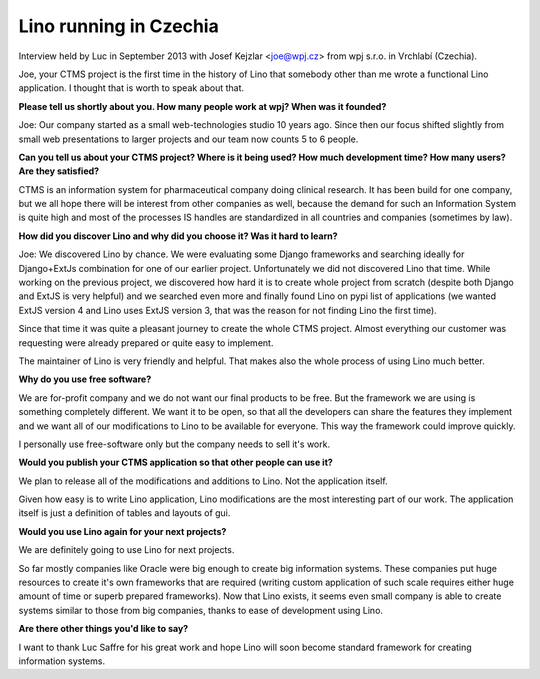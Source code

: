 Lino running in Czechia
-----------------------

Interview held by Luc in September 2013 with Josef Kejzlar
<joe@wpj.cz> from wpj s.r.o. in Vrchlabí (Czechia).

Joe, your CTMS project is the first time in the history of Lino that
somebody other than me wrote a functional Lino application. I thought
that is worth to speak about that.

**Please tell us shortly about you. 
How many people work at wpj? 
When was it founded?**

Joe: Our company started as a small web-technologies studio 10 years ago. 
Since then our focus shifted slightly from small web presentations to larger 
projects and our team now counts 5 to 6 people.

**Can you tell us about your CTMS project? Where is it being used? How
much development time? How many users? Are they satisfied?**

CTMS is an information system for pharmaceutical company doing clinical 
research. It has been build for one company, but we all hope there will 
be interest from other companies as well, because the demand for such an
Information System is quite high and most of the processes IS handles 
are standardized in all countries and companies (sometimes by law).


**How did you discover Lino and why did you choose it? Was it hard to
learn?**

Joe: 
We discovered Lino by chance. 
We were evaluating some Django frameworks and searching ideally for 
Django+ExtJs combination for one of our earlier project. 
Unfortunately we did not discovered Lino that time. 
While working on the previous project, we discovered how hard it is 
to create whole project from scratch (despite both Django and ExtJS 
is very helpful) and we searched even more and finally found Lino on 
pypi list of applications 
(we wanted ExtJS version 4 and Lino uses ExtJS version 3, 
that was the reason for not finding Lino the first time). 

Since that time it was quite a pleasant journey to create the whole 
CTMS project. Almost everything our customer was requesting were 
already prepared or quite easy to implement. 

The maintainer of Lino is very friendly and helpful. 
That makes also the whole process of using Lino much better.

**Why do you use free software?**

We are for-profit company and we do not want our final products to be free. 
But the framework we are using is something completely different. 
We want it to be open, so that all the developers can share the 
features they implement and we want all of our modifications to 
Lino to be available for everyone. 
This way the framework could improve quickly.

I personally use free-software only but the company needs to sell it's work.

**Would you publish your CTMS application so that other people can use it?**

We plan to release all of the modifications and additions to Lino. 
Not the application itself. 

Given how easy is to write Lino application, Lino modifications are 
the most interesting part of our work. The application itself is 
just a definition of tables and layouts of gui.

**Would you use Lino again for your next projects?**

We are definitely going to use Lino for next projects.

So far mostly companies like Oracle were big enough to create big information systems. These companies put huge resources to create it's own frameworks that are required (writing custom application of such scale requires either huge amount of time or superb prepared frameworks). Now that Lino exists, it seems even small company is able to create systems similar to those from big companies, thanks to ease of development using Lino.

**Are there other things you'd like to say?**

I want to thank Luc Saffre for his great work and hope Lino will soon
become standard framework for creating information systems.


